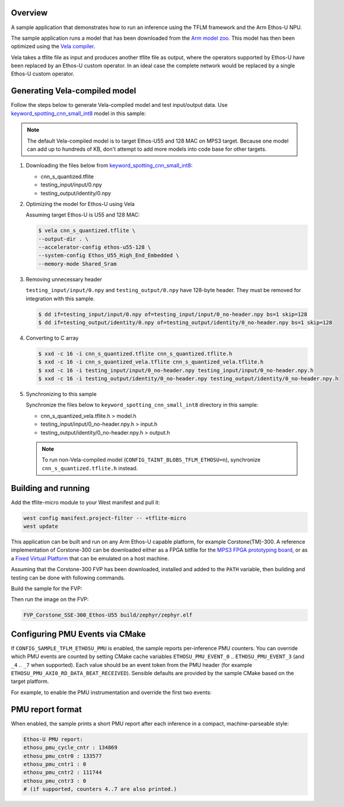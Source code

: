 .. zephyr:code-sample:: tflite-ethosu
   :name: TensorFlow Lite for Microcontrollers on Arm Ethos-U

   Run an inference using an optimized TFLite model on Arm Ethos-U NPU.

Overview
********

A sample application that demonstrates how to run an inference using the TFLM
framework and the Arm Ethos-U NPU.

The sample application runs a model that has been downloaded from the
`Arm model zoo <https://github.com/ARM-software/ML-zoo>`_. This model has then
been optimized using the
`Vela compiler <https://git.mlplatform.org/ml/ethos-u/ethos-u-vela.git>`_.

Vela takes a tflite file as input and produces another tflite file as output,
where the operators supported by Ethos-U have been replaced by an Ethos-U custom
operator. In an ideal case the complete network would be replaced by a single
Ethos-U custom operator.

Generating Vela-compiled model
******************************

Follow the steps below to generate Vela-compiled model and test input/output data.
Use `keyword_spotting_cnn_small_int8`_ model in this sample:

.. _keyword_spotting_cnn_small_int8: https://github.com/Arm-Examples/ML-zoo/tree/master/models/keyword_spotting/cnn_small/model_package_tf/model_archive/TFLite/tflite_int8

.. note:: The default Vela-compiled model is to target Ethos-U55 and 128 MAC
   on MPS3 target. Because one model can add up to hundreds of KB, don't
   attempt to add more models into code base for other targets.

1. Downloading the files below from `keyword_spotting_cnn_small_int8`_:

   - cnn_s_quantized.tflite
   - testing_input/input/0.npy
   - testing_output/identity/0.npy

2. Optimizing the model for Ethos-U using Vela

   Assuming target Ethos-U is U55 and 128 MAC:

   .. code-block:: console

       $ vela cnn_s_quantized.tflite \
       --output-dir . \
       --accelerator-config ethos-u55-128 \
       --system-config Ethos_U55_High_End_Embedded \
       --memory-mode Shared_Sram

3. Removing unnecessary header

   ``testing_input/input/0.npy`` and ``testing_output/0.npy`` have 128-byte header.
   They must be removed for integration with this sample.

   .. code-block:: console

       $ dd if=testing_input/input/0.npy of=testing_input/input/0_no-header.npy bs=1 skip=128
       $ dd if=testing_output/identity/0.npy of=testing_output/identity/0_no-header.npy bs=1 skip=128

4. Converting to C array

   .. code-block:: console

       $ xxd -c 16 -i cnn_s_quantized.tflite cnn_s_quantized.tflite.h
       $ xxd -c 16 -i cnn_s_quantized_vela.tflite cnn_s_quantized_vela.tflite.h
       $ xxd -c 16 -i testing_input/input/0_no-header.npy testing_input/input/0_no-header.npy.h
       $ xxd -c 16 -i testing_output/identity/0_no-header.npy testing_output/identity/0_no-header.npy.h

5. Synchronizing to this sample

   Synchronize the files below to ``keyword_spotting_cnn_small_int8`` directory
   in this sample:

   - cnn_s_quantized_vela.tflite.h > model.h
   - testing_input/input/0_no-header.npy.h > input.h
   - testing_output/identity/0_no-header.npy.h > output.h

   .. note:: To run non-Vela-compiled model (``CONFIG_TAINT_BLOBS_TFLM_ETHOSU=n``),
      synchronize ``cnn_s_quantized.tflite.h`` instead.

Building and running
********************

Add the tflite-micro module to your West manifest and pull it:

.. code-block:: console

    west config manifest.project-filter -- +tflite-micro
    west update

This application can be built and run on any Arm Ethos-U capable platform, for
example Corstone(TM)-300. A reference implementation of Corstone-300 can be
downloaded either as a FPGA bitfile for the
`MPS3 FPGA prototyping board <https://developer.arm.com/tools-and-software/development-boards/fpga-prototyping-boards/mps3>`_,
or as a
`Fixed Virtual Platform <https://developer.arm.com/tools-and-software/open-source-software/arm-platforms-software/arm-ecosystem-fvps>`_
that can be emulated on a host machine.

Assuming that the Corstone-300 FVP has been downloaded, installed and added to
the ``PATH`` variable, then building and testing can be done with following
commands.

Build the sample for the FVP:

.. zephyr-app-commands::
   :zephyr-app: samples/modules/tflite-micro/tflm_ethosu
   :board: mps3/corstone300/fvp
   :goals: build

Then run the image on the FVP:

.. code-block:: bash

    FVP_Corstone_SSE-300_Ethos-U55 build/zephyr/zephyr.elf

Configuring PMU Events via CMake
********************************

If ``CONFIG_SAMPLE_TFLM_ETHOSU_PMU`` is enabled, the sample reports
per-inference PMU counters. You can override which PMU events are
counted by setting CMake cache variables ``ETHOSU_PMU_EVENT_0`` ..
``ETHOSU_PMU_EVENT_3`` (and ``_4`` .. ``_7`` when supported). Each value should
be an event token from the PMU header (for example
``ETHOSU_PMU_AXI0_RD_DATA_BEAT_RECEIVED``). Sensible defaults are provided by
the sample CMake based on the target platform.

For example, to enable the PMU instrumentation and override the first two
events:

.. zephyr-app-commands::
   :zephyr-app: samples/modules/tflite-micro/tflm_ethosu
   :board: mps3/corstone300/fvp
   :goals: run
   :gen-args: -DCONFIG_SAMPLE_TFLM_ETHOSU_PMU=y -DETHOSU_PMU_EVENT_0=ETHOSU_PMU_AXI0_RD_DATA_BEAT_RECEIVED -DETHOSU_PMU_EVENT_1=ETHOSU_PMU_AXI1_RD_DATA_BEAT_RECEIVED

PMU report format
*****************

When enabled, the sample prints a short PMU report after each inference in a
compact, machine-parseable style:

.. code-block:: text

   Ethos-U PMU report:
   ethosu_pmu_cycle_cntr : 134869
   ethosu_pmu_cntr0 : 133577
   ethosu_pmu_cntr1 : 0
   ethosu_pmu_cntr2 : 111744
   ethosu_pmu_cntr3 : 0
   # (if supported, counters 4..7 are also printed.)
